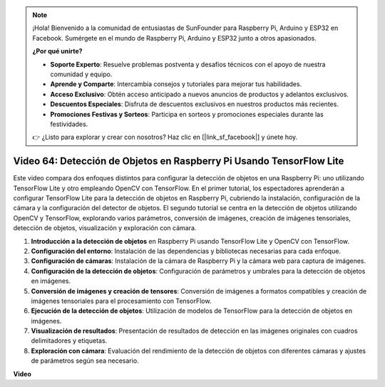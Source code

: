 .. note::

    ¡Hola! Bienvenido a la comunidad de entusiastas de SunFounder para Raspberry Pi, Arduino y ESP32 en Facebook. Sumérgete en el mundo de Raspberry Pi, Arduino y ESP32 junto a otros apasionados.

    **¿Por qué unirte?**

    - **Soporte Experto**: Resuelve problemas postventa y desafíos técnicos con el apoyo de nuestra comunidad y equipo.
    - **Aprende y Comparte**: Intercambia consejos y tutoriales para mejorar tus habilidades.
    - **Acceso Exclusivo**: Obtén acceso anticipado a nuevos anuncios de productos y adelantos exclusivos.
    - **Descuentos Especiales**: Disfruta de descuentos exclusivos en nuestros productos más recientes.
    - **Promociones Festivas y Sorteos**: Participa en sorteos y promociones especiales durante las festividades.

    👉 ¿Listo para explorar y crear con nosotros? Haz clic en [|link_sf_facebook|] y únete hoy.


Video 64: Detección de Objetos en Raspberry Pi Usando TensorFlow Lite
=======================================================================================

Este video compara dos enfoques distintos para configurar la detección de 
objetos en una Raspberry Pi: uno utilizando TensorFlow Lite y otro empleando 
OpenCV con TensorFlow. En el primer tutorial, los espectadores aprenderán a 
configurar TensorFlow Lite para la detección de objetos en Raspberry Pi, 
cubriendo la instalación, configuración de la cámara y la configuración del 
detector de objetos. El segundo tutorial se centra en la detección de objetos 
utilizando OpenCV y TensorFlow, explorando varios parámetros, conversión de 
imágenes, creación de imágenes tensoriales, detección de objetos, visualización 
y exploración con cámara.

1. **Introducción a la detección de objetos** en Raspberry Pi usando TensorFlow Lite y OpenCV con TensorFlow.
2. **Configuración del entorno**: Instalación de las dependencias y bibliotecas necesarias para cada enfoque.
3. **Configuración de cámaras**: Instalación de la cámara de Raspberry Pi y la cámara web para captura de imágenes.
4. **Configuración de la detección de objetos**: Configuración de parámetros y umbrales para la detección de objetos en imágenes.
5. **Conversión de imágenes y creación de tensores**: Conversión de imágenes a formatos compatibles y creación de imágenes tensoriales para el procesamiento con TensorFlow.
6. **Ejecución de la detección de objetos**: Utilización de modelos de TensorFlow para la detección de objetos en imágenes.
7. **Visualización de resultados**: Presentación de resultados de detección en las imágenes originales con cuadros delimitadores y etiquetas.
8. **Exploración con cámara**: Evaluación del rendimiento de la detección de objetos con diferentes cámaras y ajustes de parámetros según sea necesario.

**Video**

.. raw:: html

    <iframe width="700" height="500" src="https://www.youtube.com/embed/yE7Ve3U5Slw?si=lqmrduQE8q64qByy" title="YouTube video player" frameborder="0" allow="accelerometer; autoplay; clipboard-write; encrypted-media; gyroscope; picture-in-picture; web-share" allowfullscreen></iframe>

